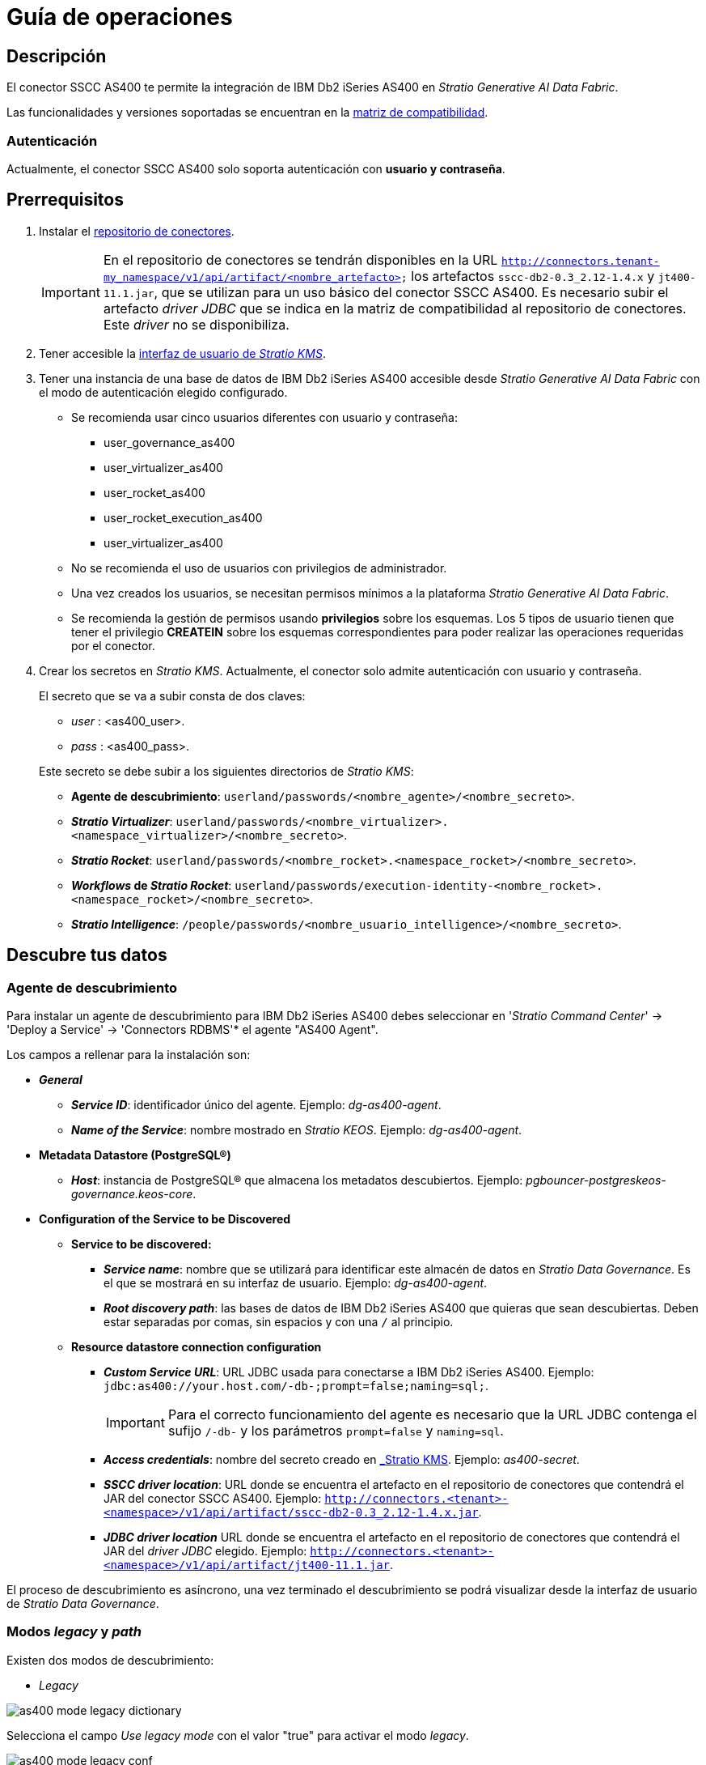 = Guía de operaciones

== Descripción

El conector SSCC AS400 te permite la integración de IBM Db2 iSeries AS400 en _Stratio Generative AI Data Fabric_.

Las funcionalidades y versiones soportadas se encuentran en la xref:as400:compatibility-matrix.adoc[matriz de compatibilidad].

=== Autenticación

Actualmente, el conector SSCC AS400 solo soporta autenticación con *usuario y contraseña*.

== Prerrequisitos

. Instalar el xref:connectors-repository:operations-guide.adoc#_instalación[repositorio de conectores].
+
IMPORTANT: En el repositorio de conectores se tendrán disponibles en la URL `http://connectors.tenant-my_namespace/v1/api/artifact/<nombre_artefacto>` los artefactos `sscc-db2-0.3_2.12-1.4.x` y `jt400-11.1.jar`, que se utilizan para un uso básico del conector SSCC AS400. Es necesario subir el artefacto _driver JDBC_ que se indica en la matriz de compatibilidad al repositorio de conectores. Este _driver_ no se disponibiliza.

. Tener accesible la xref:ROOT:quick-start-guide.adoc[interfaz de usuario de _Stratio KMS_].

. Tener una instancia de una base de datos de IBM Db2 iSeries AS400 accesible desde _Stratio Generative AI Data Fabric_ con el modo de autenticación elegido configurado.
+
** Se recomienda usar cinco usuarios diferentes con usuario y contraseña:
+
--
*** user_governance_as400
*** user_virtualizer_as400
*** user_rocket_as400
*** user_rocket_execution_as400
*** user_virtualizer_as400
--
+
** No se recomienda el uso de usuarios con privilegios de administrador.
** Una vez creados los usuarios, se necesitan permisos mínimos a la plataforma _Stratio Generative AI Data Fabric_.
** Se recomienda la gestión de permisos usando *privilegios* sobre los esquemas. Los 5 tipos de usuario tienen que tener el privilegio *CREATEIN* sobre los esquemas correspondientes para poder realizar las operaciones requeridas por el conector.

. Crear los secretos en _Stratio KMS_. Actualmente, el conector solo admite autenticación con usuario y contraseña.
+
--
El secreto que se va a subir consta de dos claves:

** _user_ : <as400_user>.
** _pass_ : <as400_pass>.
--
+
Este secreto se debe subir a los siguientes directorios de _Stratio KMS_:

** *Agente de descubrimiento*: `userland/passwords/<nombre_agente>/<nombre_secreto>`.
** *_Stratio Virtualizer_*: `userland/passwords/<nombre_virtualizer>.<namespace_virtualizer>/<nombre_secreto>`.
** *_Stratio Rocket_*: `userland/passwords/<nombre_rocket>.<namespace_rocket>/<nombre_secreto>`.
** *_Workflows_ de _Stratio Rocket_*: `userland/passwords/execution-identity-<nombre_rocket>.<namespace_rocket>/<nombre_secreto>`.
** *_Stratio Intelligence_*: `/people/passwords/<nombre_usuario_intelligence>/<nombre_secreto>`.

== Descubre tus datos

=== Agente de descubrimiento

Para instalar un agente de descubrimiento para IBM Db2 iSeries AS400 debes seleccionar en '_Stratio Command Center_' -> 'Deploy a Service' -> 'Connectors RDBMS'* el agente "AS400 Agent".

Los campos a rellenar para la instalación son:

* *_General_*
** *_Service ID_*: identificador único del agente. Ejemplo: _dg-as400-agent_.
** *_Name of the Service_*: nombre mostrado en _Stratio KEOS_. Ejemplo: _dg-as400-agent_.
* *Metadata Datastore (PostgreSQL®)*
** *_Host_*: instancia de PostgreSQL® que almacena los metadatos descubiertos. Ejemplo: _pgbouncer-postgreskeos-governance.keos-core_.
* *Configuration of the Service to be Discovered*
** *Service to be discovered:*
*** *_Service name_*: nombre que se utilizará para identificar este almacén de datos en _Stratio Data Governance_. Es el que se mostrará en su interfaz de usuario. Ejemplo: _dg-as400-agent_.
*** *_Root discovery path_*: las bases de datos de IBM Db2 iSeries AS400 que quieras que sean descubiertas. Deben estar separadas por comas, sin espacios y con una `/` al principio.

** *Resource datastore connection configuration*
*** *_Custom Service URL_*: URL JDBC usada para conectarse a IBM Db2 iSeries AS400. Ejemplo: `jdbc:as400://your.host.com/-db-;prompt=false;naming=sql;`.
+
IMPORTANT: Para el correcto funcionamiento del agente es necesario que la URL JDBC contenga el sufijo `/-db-` y los parámetros `prompt=false` y `naming=sql`.
*** *_Access credentials_*: nombre del secreto creado en xref:#_gestión_de_los_secretos[_Stratio KMS_]. Ejemplo: _as400-secret_.
*** *_SSCC driver location_*: URL donde se encuentra el artefacto en el repositorio de conectores que contendrá el JAR del conector SSCC AS400. Ejemplo: `http://connectors.<tenant>-<namespace>/v1/api/artifact/sscc-db2-0.3_2.12-1.4.x.jar`.
*** *_JDBC driver location_* URL donde se encuentra el artefacto en el repositorio de conectores que contendrá el JAR del _driver JDBC_ elegido. Ejemplo: `http://connectors.<tenant>-<namespace>/v1/api/artifact/jt400-11.1.jar`.

El proceso de descubrimiento es asíncrono, una vez terminado el descubrimiento se podrá visualizar desde la interfaz de usuario de _Stratio Data Governance_.

=== Modos _legacy_ y _path_

Existen dos modos de descubrimiento:

* _Legacy_

image::as400-mode-legacy-dictionary.png[]

Selecciona el campo _Use legacy mode_ con el valor "true" para activar el modo _legacy_.

image::as400-mode-legacy-conf.png[]

* _Path_. Tiene 3 niveles: base de datos, esquema y tabla.

image::as400-mode-sscc-dictionary.png[]

Selecciona el campo _Use legacy mode_ con el valor "false" para activar el modo _path_.

image::as400-mode-sscc-conf-basic.png[]

== Virtualiza tus datos

IMPORTANT: Ten en cuenta que para virtualizar las tablas descubiertas es necesario gestionar las xref:stratio-gosec:operations-manual:data-access/manage-policies/manage-domains-policies.adoc[políticas de dominios] a través de _Stratio GoSec_.

=== Agente de Eureka

Para el uso de la BDL es necesario configurar el agente de Eureka con el conector SSCC AS400. Para ello basta con añadir la URL del repositorio de conectores del artefacto `sscc-as400-0.3_2.12-1.0.x` en la variable 'Customized deployment' -> 'Settings' -> `Additional jars`.

NOTE: Recuerda que, si ya tienes más de un artefacto en la lista, se deben añadir los siguientes separándolos por una coma.

TIP: Consulta aquí xref:stratio-data-governance:user-manual:data-processing-with-bdl.adoc[más información acerca del procesamiento de datos con BDL].

=== _Stratio Virtualizer_

_Stratio Virtualizer_ soporta la interacción con IBM Db2 iSeries AS400 a través del conector SSCC AS400. Esta integración tiene ciertos requisitos:

* Se deben modificar los siguientes campos del despliegue de _Stratio Virtualizer_ en _Stratio Command Center_:
** 'Customized deployment' -> 'Environment' -> 'External datastores' -> 'JDBC Integration'.
*** *_JDBC Integration_*: `(True/False)`.
** 'Customized deployment' -> 'Environment' -> 'External datastores' -> 'JDBC Drivers URL List'.
*** *_JDBC Drivers URL List_*: `http://connectors.<tenant>-<namespace>/v1/api/artifact/sscc-db2-0.3_2.12-1.4.x.jar,http://connectors.<tenant>-<namespace>/v1/api/artifact/jt400-11.1.jar`.

== Transforma tus datos

=== _Stratio Rocket_

==== Gestión del _driver_

Para el uso de _Stratio Rocket_ es necesario tener el conector SSCC AS400 configurado. Para ello:

* Se debe añadir la URL del artefacto `sscc-db2-0.3_2.12-1.4.x` en la variable 'Customized deployment' -> 'Settings' -> 'Classpath' -> `Rocket extra jars` de _Stratio Command Center_.
** *_Rocket extra jars_*: `http://connectors.<tenant>-<namespace>/v1/api/artifact/sscc-db2-0.3_2.12-1.4.x.jar,http://connectors.<tenant>-<namespace>/v1/api/artifact/jt400-11.1.jar`.

==== Gestión de los secretos

Sube las credenciales de acceso para los _workflows_ y para _Stratio Rocket_ a _Stratio KMS_ tal como aparece descrito en los prerrequisitos.

[#rocket-configuration]

==== Gestión de la configuración: reglas de calidad y linaje

Accede a la configuración de _Stratio Rocket_ en 'Settings' -> 'Governance Lineage' y asegúrate de que la opción "Governance Lineage" esté activada.

Los campos a rellenar son los siguientes:

* _Custom lineage and quality rules methods using JDBC driver_: `com.ibm.as400.access.AS400JDBCDriver:com.stratio.connectors.ssccas400.As400QualityRulesAndLineage:getMetadataPath`.
** Con esta opción se activará el linaje para los flujos de datos usando cajas de tipo _datasource_ que accedan directamente al almacén de datos.
+
IMPORTANT: Para que funcione correctamente el linaje, el agente de descubrimiento debe tener como _Service Name_ el valor `<host_url_jdbc_as400>.port.<port_url_jdbc_as400>`.

* _Custom planned quality rules methods_: `com.stratio.connectors.ssccas400.As400DriverMD5:com.stratio.connectors.ssccas400.As400QualityRulesAndLineage:getPlannedQRCreateTable`.
** Con esta opción se soportarán las reglas de calidad planificadas que accedan directamente a tablas del almacén de datos.

NOTE: Recuerda que, si ya tienes más de una referencia en la lista, se deben añadir las siguientes separándolas por una coma.

Reinicia _Stratio Rocket_ para aplicar los cambios.

NOTE: Estas variables *no son necesarias* para el linaje y las reglas de calidad sobre tablas virtualizadas en el catálogo.

=== _Stratio Intelligence_

Para la configuración correcta de _Stratio Intelligence_ consulta la xref:as400:quick-start-guide.adoc#_stratio_intelligence[sección de _Stratio Intelligence_]. Para la integración con IBM Db2 iSeries AS400, solo es necesaria la subida de credenciales mostrada en los prerrequisitos.
